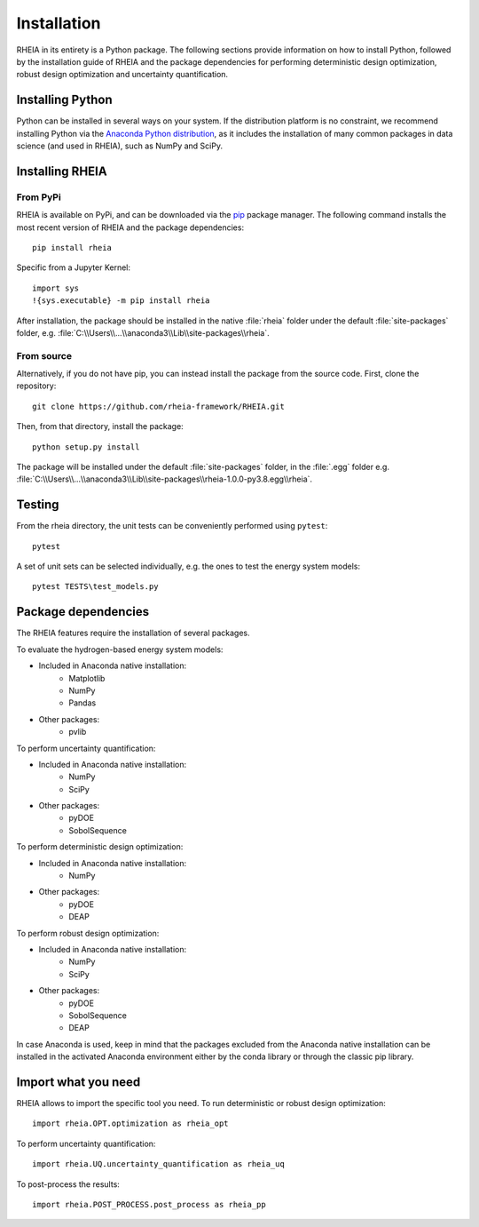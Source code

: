 .. _installationlabel:

Installation
============

RHEIA in its entirety is a Python package. The following sections provide information on how to install Python, followed by the installation guide of RHEIA
and the package dependencies for performing deterministic design optimization, robust design optimization and uncertainty quantification.

Installing Python
-----------------

Python can be installed in several ways on your system. If the distribution platform is no constraint,
we recommend installing Python via the `Anaconda Python distribution <https://www.anaconda.com/products/individual>`_, as it includes 
the installation of many common packages in data science (and used in RHEIA), such as NumPy and SciPy.

Installing RHEIA
----------------

From PyPi
^^^^^^^^^

RHEIA is available on PyPi, and can be downloaded via the `pip <https://pip.pypa.io/en/stable/>`_ package manager.
The following command installs the most recent version of RHEIA and the package dependencies::

	pip install rheia
	
Specific from a Jupyter Kernel::

	import sys
	!{sys.executable} -m pip install rheia
	
After installation, the package should be installed in the native :file:`rheia` folder under the default :file:`site-packages` folder,
e.g. :file:`C:\\Users\\...\\anaconda3\\Lib\\site-packages\\rheia`.

From source
^^^^^^^^^^^

Alternatively, if you do not have pip, you can instead install the package from the source code.
First, clone the repository::

	git clone https://github.com/rheia-framework/RHEIA.git

Then, from that directory, install the package::

	python setup.py install

The package will be installed under the default :file:`site-packages` folder, in the :file:`.egg` folder
e.g. :file:`C:\\Users\\...\\anaconda3\\Lib\\site-packages\\rheia-1.0.0-py3.8.egg\\rheia`.

Testing
-------

From the rheia directory, the unit tests can be conveniently performed using ``pytest``::

	pytest
	
A set of unit sets can be selected individually, e.g. the ones to test the energy system models::

	pytest TESTS\test_models.py


Package dependencies
--------------------

The RHEIA features require the installation of several packages.

To evaluate the hydrogen-based energy system models:

- Included in Anaconda native installation:
   - Matplotlib
   - NumPy
   - Pandas 
- Other packages:
   - pvlib
   
To perform uncertainty quantification:

- Included in Anaconda native installation:
   - NumPy
   - SciPy
- Other packages:
   - pyDOE
   - SobolSequence

To perform deterministic design optimization:

- Included in Anaconda native installation:
   - NumPy
- Other packages:
   - pyDOE
   - DEAP

To perform robust design optimization:

- Included in Anaconda native installation:
   - NumPy
   - SciPy
- Other packages:
   - pyDOE
   - SobolSequence
   - DEAP

In case Anaconda is used, keep in mind that the packages excluded from the Anaconda native installation can be installed in the activated Anaconda environment either by the conda library or through the classic pip library.

Import what you need
--------------------

RHEIA allows to import the specific tool you need. To run deterministic or robust design optimization::

	import rheia.OPT.optimization as rheia_opt

To perform uncertainty quantification::

	import rheia.UQ.uncertainty_quantification as rheia_uq

To post-process the results::

    import rheia.POST_PROCESS.post_process as rheia_pp
